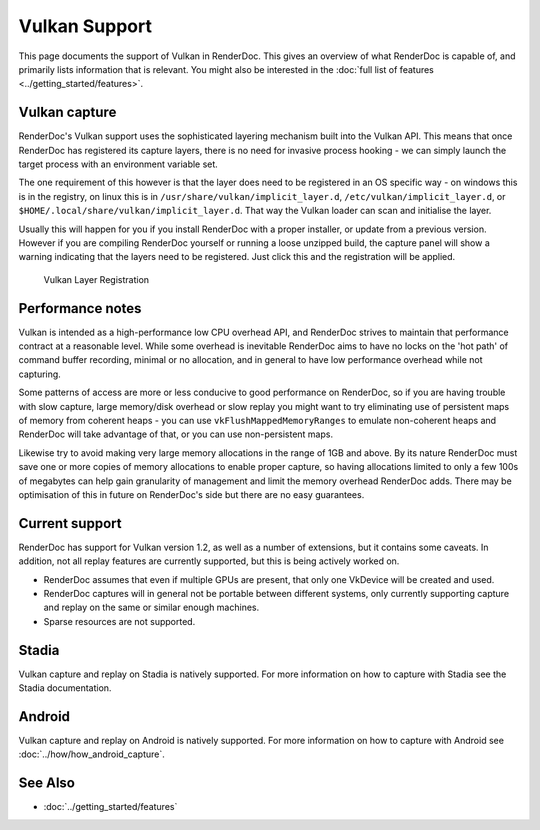 Vulkan Support
==============

This page documents the support of Vulkan in RenderDoc. This gives an overview of what RenderDoc is capable of, and primarily lists information that is relevant. You might also be interested in the :doc:`full list of features <../getting_started/features>`.

Vulkan capture
--------------

RenderDoc's Vulkan support uses the sophisticated layering mechanism built into the Vulkan API. This means that once RenderDoc has registered its capture layers, there is no need for invasive process hooking - we can simply launch the target process with an environment variable set.


The one requirement of this however is that the layer does need to be registered in an OS specific way - on windows this is in the registry, on linux this is in ``/usr/share/vulkan/implicit_layer.d``, ``/etc/vulkan/implicit_layer.d``, or ``$HOME/.local/share/vulkan/implicit_layer.d``. That way the Vulkan loader can scan and initialise the layer.


Usually this will happen for you if you install RenderDoc with a proper installer, or update from a previous version. However if you are compiling RenderDoc yourself or running a loose unzipped build, the capture panel will show a warning indicating that the layers need to be registered. Just click this and the registration will be applied.


.. figure:: ../imgs/Screenshots/LayerRegistration.png

    Vulkan Layer Registration

Performance notes
-----------------

Vulkan is intended as a high-performance low CPU overhead API, and RenderDoc strives to maintain that performance contract at a reasonable level. While some overhead is inevitable RenderDoc aims to have no locks on the 'hot path' of command buffer recording, minimal or no allocation, and in general to have low performance overhead while not capturing.

Some patterns of access are more or less conducive to good performance on RenderDoc, so if you are having trouble with slow capture, large memory/disk overhead or slow replay you might want to try eliminating use of persistent maps of memory from coherent heaps - you can use ``vkFlushMappedMemoryRanges`` to emulate non-coherent heaps and RenderDoc will take advantage of that, or you can use non-persistent maps.

Likewise try to avoid making very large memory allocations in the range of 1GB and above. By its nature RenderDoc must save one or more copies of memory allocations to enable proper capture, so having allocations limited to only a few 100s of megabytes can help gain granularity of management and limit the memory overhead RenderDoc adds. There may be optimisation of this in future on RenderDoc's side but there are no easy guarantees.

Current support
---------------

RenderDoc has support for Vulkan version 1.2, as well as a number of extensions, but it contains some caveats. In addition, not all replay features are currently supported, but this is being actively worked on.

* RenderDoc assumes that even if multiple GPUs are present, that only one VkDevice will be created and used.
* RenderDoc captures will in general not be portable between different systems, only currently supporting capture and replay on the same or similar enough machines.
* Sparse resources are not supported.

Stadia
------

Vulkan capture and replay on Stadia is natively supported. For more information on how to capture with Stadia see the Stadia documentation.

Android
-------

Vulkan capture and replay on Android is natively supported. For more information on how to capture with Android see :doc:`../how/how_android_capture`.

See Also
--------

* :doc:`../getting_started/features`
